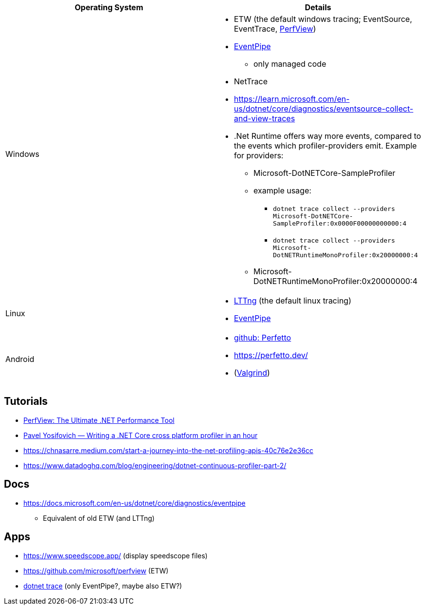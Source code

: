 
|===
| Operating System | Details


| Windows
a| * ETW (the default windows tracing; EventSource, EventTrace, https://github.com/microsoft/perfview[PerfView])
* https://learn.microsoft.com/en-us/dotnet/core/diagnostics/eventpipe[EventPipe]
** only managed code
* NetTrace
* https://learn.microsoft.com/en-us/dotnet/core/diagnostics/eventsource-collect-and-view-traces
* .Net Runtime offers way more events, compared to the events which profiler-providers emit. Example for providers:
** Microsoft-DotNETCore-SampleProfiler
** example usage:
*** `dotnet trace collect --providers Microsoft-DotNETCore-SampleProfiler:0x0000F00000000000:4`
*** `dotnet trace collect --providers Microsoft-DotNETRuntimeMonoProfiler:0x20000000:4`
** Microsoft-DotNETRuntimeMonoProfiler:0x20000000:4

| Linux
a| * https://en.wikipedia.org/wiki/LTTng[LTTng] (the default linux tracing)
* https://learn.microsoft.com/en-us/dotnet/core/diagnostics/eventpipe[EventPipe]

| Android
a| * https://github.com/google/perfetto[github: Perfetto]
* https://perfetto.dev/
* (https://en.wikipedia.org/wiki/Valgrind[Valgrind])
|===

== Tutorials

* https://youtu.be/qGEeZZBwVp4?si=hPSoTJ6BKB3sTeBj[PerfView: The Ultimate .NET Performance Tool]
* https://youtu.be/TqS4OEWn6hQ?si=-5fJU6kTP4_tESwI[Pavel Yosifovich — Writing a .NET Core cross platform profiler in an hour]
* https://chnasarre.medium.com/start-a-journey-into-the-net-profiling-apis-40c76e2e36cc
* https://www.datadoghq.com/blog/engineering/dotnet-continuous-profiler-part-2/

== Docs

* https://docs.microsoft.com/en-us/dotnet/core/diagnostics/eventpipe
** Equivalent of old ETW (and LTTng)

== Apps

* https://www.speedscope.app/ (display speedscope files)
* https://github.com/microsoft/perfview (ETW)
* https://learn.microsoft.com/en-us/dotnet/core/diagnostics/dotnet-trace[dotnet trace] (only EventPipe?, maybe also ETW?)
